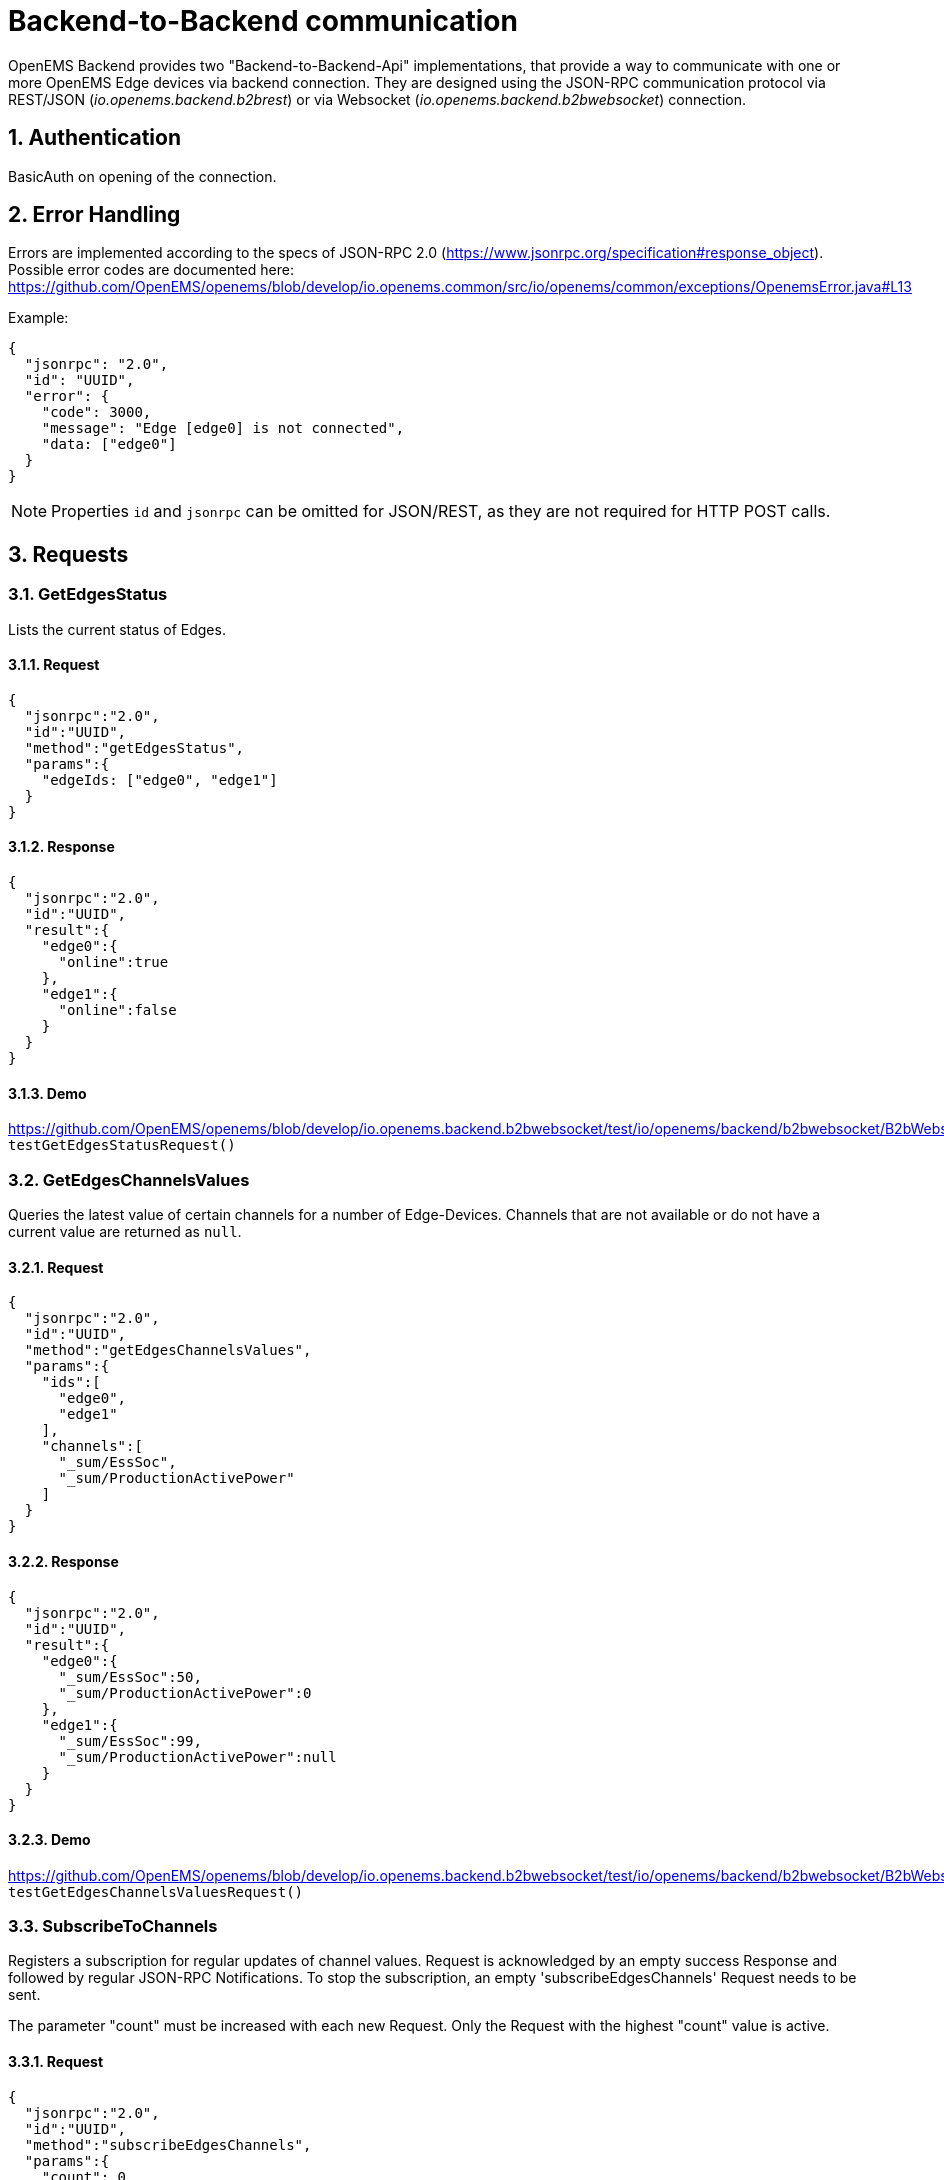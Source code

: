 = Backend-to-Backend communication
:imagesdir: ../assets/images
:sectnums:
:sectnumlevels: 4
:toclevels: 4
:experimental:
:keywords: AsciiDoc
:source-highlighter: highlight.js
:icons: font

OpenEMS Backend provides two "Backend-to-Backend-Api" implementations, that provide a way to communicate with one or more OpenEMS Edge devices via backend connection. They are designed using the JSON-RPC communication protocol via REST/JSON (_io.openems.backend.b2brest_) or via Websocket (_io.openems.backend.b2bwebsocket_) connection.

== Authentication

BasicAuth on opening of the connection.

== Error Handling

Errors are implemented according to the specs of JSON-RPC 2.0 (https://www.jsonrpc.org/specification#response_object). Possible error codes are documented here: 
https://github.com/OpenEMS/openems/blob/develop/io.openems.common/src/io/openems/common/exceptions/OpenemsError.java#L13

Example:
[source,json]
----
{
  "jsonrpc": "2.0",
  "id": "UUID",
  "error": {
    "code": 3000,
    "message": "Edge [edge0] is not connected",
    "data: ["edge0"]
  }
}
----

NOTE: Properties `id` and `jsonrpc` can be omitted for JSON/REST, as they are not required for HTTP POST calls.

== Requests

=== GetEdgesStatus

Lists the current status of Edges.

==== Request
[source,json]
----
{
  "jsonrpc":"2.0",
  "id":"UUID",
  "method":"getEdgesStatus",
  "params":{
    "edgeIds: ["edge0", "edge1"]
  }
}
----

==== Response
[source,json]
----
{
  "jsonrpc":"2.0",
  "id":"UUID",
  "result":{
    "edge0":{
      "online":true
    },
    "edge1":{
      "online":false
    }
  }
}
----

==== Demo
https://github.com/OpenEMS/openems/blob/develop/io.openems.backend.b2bwebsocket/test/io/openems/backend/b2bwebsocket/B2bWebsocketTest.java:  `testGetEdgesStatusRequest()`

=== GetEdgesChannelsValues

Queries the latest value of certain channels for a number of Edge-Devices. Channels that are not available or do not have a current value are returned as `null`.

==== Request
[source,json]
----
{
  "jsonrpc":"2.0",
  "id":"UUID",
  "method":"getEdgesChannelsValues",
  "params":{
    "ids":[
      "edge0",
      "edge1"
    ],
    "channels":[
      "_sum/EssSoc",
      "_sum/ProductionActivePower"
    ]
  }
}
----

==== Response
[source,json]
----
{
  "jsonrpc":"2.0",
  "id":"UUID",
  "result":{
    "edge0":{
      "_sum/EssSoc":50,
      "_sum/ProductionActivePower":0
    },
    "edge1":{
      "_sum/EssSoc":99,
      "_sum/ProductionActivePower":null
    }
  }
}
----

==== Demo
https://github.com/OpenEMS/openems/blob/develop/io.openems.backend.b2bwebsocket/test/io/openems/backend/b2bwebsocket/B2bWebsocketTest.java:  `testGetEdgesChannelsValuesRequest()`

=== SubscribeToChannels

Registers a subscription for regular updates of channel values. Request is acknowledged by an empty success Response and followed by regular JSON-RPC Notifications. To stop the subscription, an empty 'subscribeEdgesChannels' Request needs to be sent. 

The parameter "count" must be increased with each new Request. Only the Request with the highest "count" value is active.

==== Request
[source,json]
----
{
  "jsonrpc":"2.0",
  "id":"UUID",
  "method":"subscribeEdgesChannels",
  "params":{
    "count": 0
    "ids":[
      "edge0",
      "edge1"
    ],
    "channels":[
      "_sum/EssSoc",
      "_sum/ProductionActivePower"
    ]
  }
}
----

==== Response
[source,json]
----
{
  "jsonrpc":"2.0",
  "id":"UUID",
  "result":{}
}
----

==== Notifications
[source,json]
----
{
  "jsonrpc":"2.0",
  "method":"edgesCurrentData",
  "params":{
    "edge0":{
      "_sum/EssSoc":50,
      "_sum/ProductionActivePower":1502
    },
    "edge1":{
      "_sum/EssSoc":20,
      "_sum/ProductionActivePower":null
    }
  }
}
----

==== Unsubscribe-Request
[source,json]
----
{
  "jsonrpc":"2.0",
  "id":"UUID",
  "method":"subscribeEdgesChannels",
  "params":{
    "ids":[],
    "channels":[]
  }
}
----

==== Demo
https://github.com/OpenEMS/openems/blob/develop/io.openems.backend.b2bwebsocket/test/io/openems/backend/b2bwebsocket/B2bWebsocketTest.java:  `testSubscribeEdgesChannelsRequest()`

=== SetGridConnSchedule

Each battery storage system in an Edge-Device can be controlled to balance on a specific value at the grid connection point. This Request allows sending such a Schedule to an Edge-Device.

==== Request
[source,json]
----
{
  "jsonrpc":"2.0",
  "id":"UUID",
  "method":"setGridConnSchedule",
  "params":{
    "id":"edgeId",
    "schedule":[
      {
        "startTimestamp":1542464697,
        "duration":900,
        "activePowerSetPoint":0
      }
    ]
  }
}
----

==== Response
[source,json]
----
{
  "jsonrpc":"2.0",
  "id":"UUID",
  "result":{}
}
----

==== Demo
https://github.com/OpenEMS/openems/blob/develop/io.openems.backend.b2bwebsocket/test/io/openems/backend/b2bwebsocket/B2bWebsocketTest.java:  `testSubscribeEdgesChannelsRequest()`